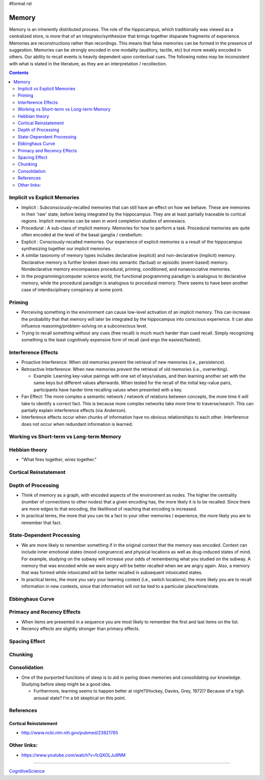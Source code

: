 #format rst

Memory
======

Memory is an inherently distributed process.  The role of the hippocampus, which traditionally was viewed as a centralized store, is more that of an integrator/synthesizer that brings together disparate fragments of experience.  Memories are reconstructions rather than recordings.  This means that false memories can be formed in the presence of suggestion.  Memories can be strongly encoded in one modality (auditory, tactile, etc) but more weakly encoded in others.  Our ability to recall events is heavily dependent upon contextual cues.  The following notes may be inconsistent with what is stated in the literature, as they are an interpretation / recollection.

.. contents:: :depth: 2

Implicit vs Explicit Memories
-----------------------------

* Implicit : Subconsciously-recalled memories that can still have an effect on how we behave.  These are memories in their 'raw' state, before being integrated by the hippocampus.  They are at least partially traceable to cortical regions.  Implicit memories can be seen in word completion studies of amnesiacs.

* Procedural : A sub-class of implicit memory.  Memories for how to perform a task.  Procedural memories are quite often encoded at the level of the basal ganglia / cerebellum.

* Explicit : Consciously-recalled memories.  Our experience of explicit memories is a result of the hippocampus synthesizing together our implicit memories.

* A similar taxonomy of memory types includes declarative (explicit) and non-declarative (implicit) memory.  Declarative memory is further broken down into semantic (factual) or episodic (event-based) memory.  Nondeclarative memory encompasses procedural, priming, conditioned, and nonassociative memories.

* In the programming/computer science world, the functional programming paradigm is analogous to declarative memory, while the procedural paradigm is analogous to procedural memory.  There seems to have been another case of interdisciplinary conspiracy at some point.

Priming
-------

* Perceiving something in the environment can cause low-level activation of an implicit memory.  This can increase the probability that that memory will later be integrated by the hippocampus into conscious experience.  It can also influence reasoning/problem-solving on a subconscious level.

* Trying to recall something without any cues (free recall) is much much harder than cued recall.  Simply recognizing something is the least cognitively expensive form of recall (and ergo the easiest/fastest).

Interference Effects
--------------------

* Proactive Interference: When old memories prevent the retrieval of new memories (i.e., persistence).

* Retroactive Interference: When new memories prevent the retrieval of old memories (i.e., overwriting).

  * Example: Learning key-value pairings with one set of keys/values, and then learning another set with the same keys but different values afterwards.  When tested for the recall of the initial key-value pairs, participants have harder time recalling values when presented with a key.

* Fan Effect: The more complex a semantic network / network of relations between concepts, the more time it will take to identify a correct fact.  This is because more complex networks take more time to traverse/search.  This can partially explain interference effects (via Anderson).

* Interference effects occur when chunks of information have no obvious relationships to each other.  Interference does not occur when redundant information is learned.

Working vs Short-term vs Long-term Memory
-----------------------------------------

Hebbian theory
--------------

* "What fires together, wires together."

Cortical Reinstatement
----------------------

Depth of Processing
-------------------

* Think of memory as a graph, with encoded aspects of the environment as nodes.  The higher the centrality (number of connections to other nodes) that a given encoding has, the more likely it is to be recalled.  Since there are more edges to that encoding, the likelihood of reaching that encoding is increased.

* In practical terms, the more that you can tie a fact to your other memories / experience, the more likely you are to remember that fact.

State-Dependent Processing
--------------------------

* We are more likely to remember something if in the original context that the memory was encoded.  Context can include inner emotional states (mood congruence) and physical locations as well as drug-induced states of mind.  For example, studying on the subway will increase your odds of remembering what you studied on the subway.  A memory that was encoded while we were angry will be better recalled when we are angry again.  Also, a memory that was formed while intoxicated will be better recalled in subsequent intoxicated states.

* In practical terms, the more you vary your learning context (i.e., switch locations), the more likely you are to recall information in new contexts, since that information will not be tied to a particular place/time/state.

Ebbinghaus Curve
----------------

Primacy and Recency Effects
---------------------------

* When items are presented in a sequence you are most likely to remember the first and last items on the list.

* Recency effects are slightly stronger than primacy effects.

Spacing Effect
--------------

Chunking
--------

Consolidation
-------------

* One of the purported functions of sleep is to aid in paring down memories and consolidating our knowledge.  Studying before sleep might be a good idea.

  * Furthermore, learning seems to happen better at night?(Hockey, Davies, Grey, 1972)?  Because of a high arousal state?  I'm a bit skeptical on this point.

References
----------

Cortical Reinstatement
~~~~~~~~~~~~~~~~~~~~~~

* http://www.ncbi.nlm.nih.gov/pubmed/23921785

Other links:
------------

* https://www.youtube.com/watch?v=fcQXOLJu9NM

-------------------------



CognitiveScience_

.. ############################################################################

.. _CognitiveScience: ../CognitiveScience

